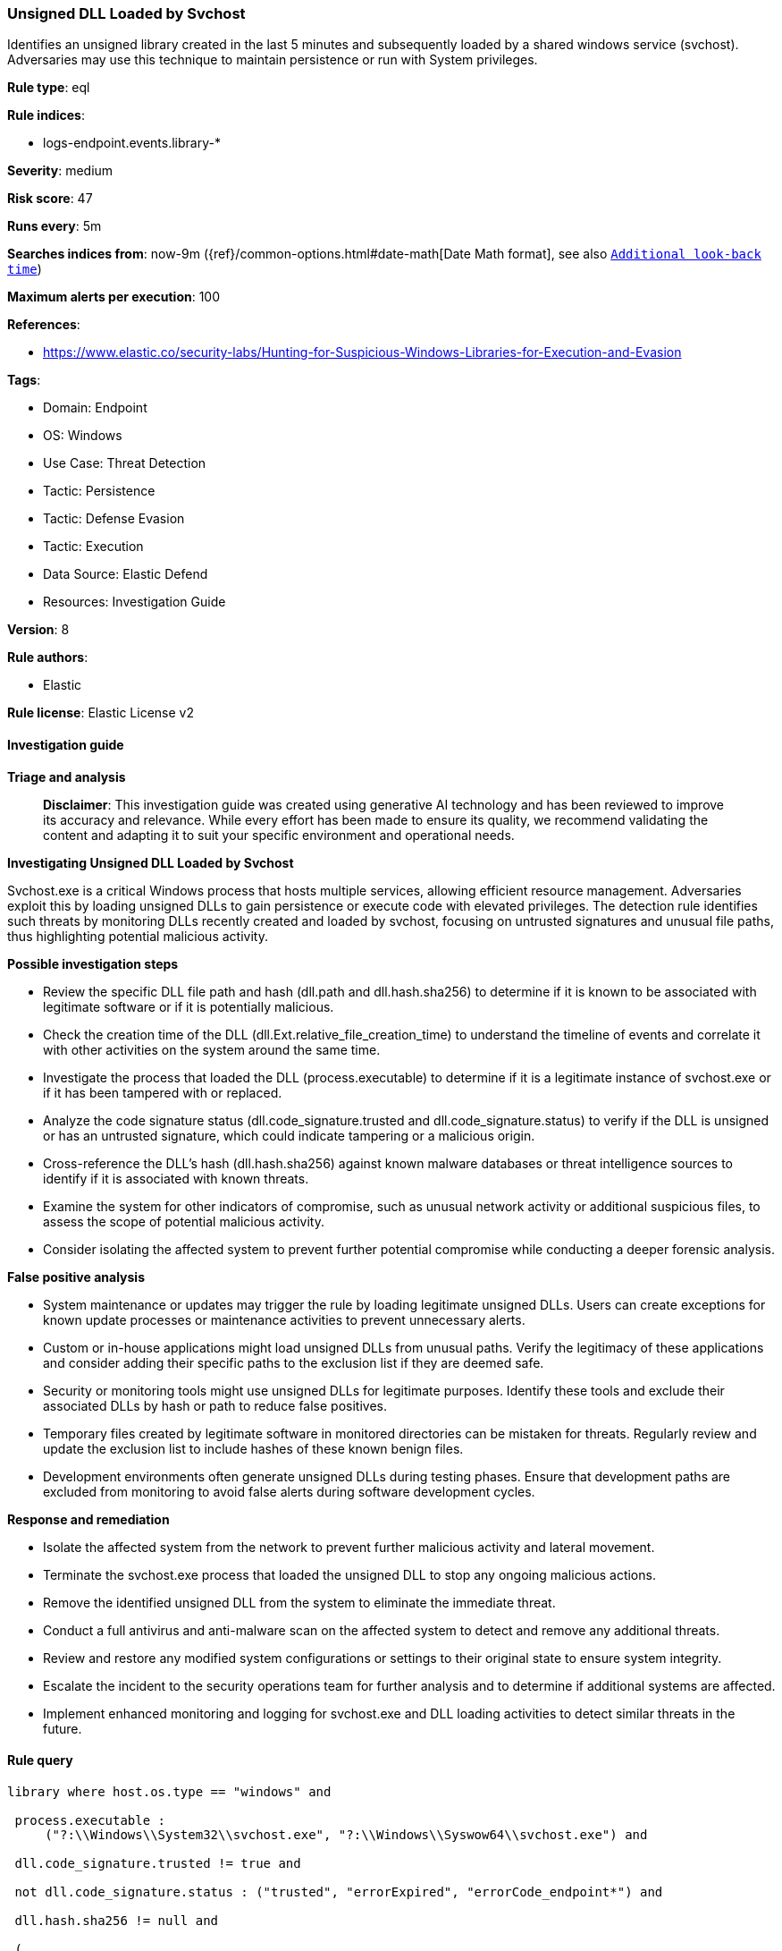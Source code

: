 [[prebuilt-rule-8-14-21-unsigned-dll-loaded-by-svchost]]
=== Unsigned DLL Loaded by Svchost

Identifies an unsigned library created in the last 5 minutes and subsequently loaded by a shared windows service (svchost). Adversaries may use this technique to maintain persistence or run with System privileges.

*Rule type*: eql

*Rule indices*: 

* logs-endpoint.events.library-*

*Severity*: medium

*Risk score*: 47

*Runs every*: 5m

*Searches indices from*: now-9m ({ref}/common-options.html#date-math[Date Math format], see also <<rule-schedule, `Additional look-back time`>>)

*Maximum alerts per execution*: 100

*References*: 

* https://www.elastic.co/security-labs/Hunting-for-Suspicious-Windows-Libraries-for-Execution-and-Evasion

*Tags*: 

* Domain: Endpoint
* OS: Windows
* Use Case: Threat Detection
* Tactic: Persistence
* Tactic: Defense Evasion
* Tactic: Execution
* Data Source: Elastic Defend
* Resources: Investigation Guide

*Version*: 8

*Rule authors*: 

* Elastic

*Rule license*: Elastic License v2


==== Investigation guide



*Triage and analysis*


> **Disclaimer**:
> This investigation guide was created using generative AI technology and has been reviewed to improve its accuracy and relevance. While every effort has been made to ensure its quality, we recommend validating the content and adapting it to suit your specific environment and operational needs.


*Investigating Unsigned DLL Loaded by Svchost*


Svchost.exe is a critical Windows process that hosts multiple services, allowing efficient resource management. Adversaries exploit this by loading unsigned DLLs to gain persistence or execute code with elevated privileges. The detection rule identifies such threats by monitoring DLLs recently created and loaded by svchost, focusing on untrusted signatures and unusual file paths, thus highlighting potential malicious activity.


*Possible investigation steps*


- Review the specific DLL file path and hash (dll.path and dll.hash.sha256) to determine if it is known to be associated with legitimate software or if it is potentially malicious.
- Check the creation time of the DLL (dll.Ext.relative_file_creation_time) to understand the timeline of events and correlate it with other activities on the system around the same time.
- Investigate the process that loaded the DLL (process.executable) to determine if it is a legitimate instance of svchost.exe or if it has been tampered with or replaced.
- Analyze the code signature status (dll.code_signature.trusted and dll.code_signature.status) to verify if the DLL is unsigned or has an untrusted signature, which could indicate tampering or a malicious origin.
- Cross-reference the DLL's hash (dll.hash.sha256) against known malware databases or threat intelligence sources to identify if it is associated with known threats.
- Examine the system for other indicators of compromise, such as unusual network activity or additional suspicious files, to assess the scope of potential malicious activity.
- Consider isolating the affected system to prevent further potential compromise while conducting a deeper forensic analysis.


*False positive analysis*


- System maintenance or updates may trigger the rule by loading legitimate unsigned DLLs. Users can create exceptions for known update processes or maintenance activities to prevent unnecessary alerts.
- Custom or in-house applications might load unsigned DLLs from unusual paths. Verify the legitimacy of these applications and consider adding their specific paths to the exclusion list if they are deemed safe.
- Security or monitoring tools might use unsigned DLLs for legitimate purposes. Identify these tools and exclude their associated DLLs by hash or path to reduce false positives.
- Temporary files created by legitimate software in monitored directories can be mistaken for threats. Regularly review and update the exclusion list to include hashes of these known benign files.
- Development environments often generate unsigned DLLs during testing phases. Ensure that development paths are excluded from monitoring to avoid false alerts during software development cycles.


*Response and remediation*


- Isolate the affected system from the network to prevent further malicious activity and lateral movement.
- Terminate the svchost.exe process that loaded the unsigned DLL to stop any ongoing malicious actions.
- Remove the identified unsigned DLL from the system to eliminate the immediate threat.
- Conduct a full antivirus and anti-malware scan on the affected system to detect and remove any additional threats.
- Review and restore any modified system configurations or settings to their original state to ensure system integrity.
- Escalate the incident to the security operations team for further analysis and to determine if additional systems are affected.
- Implement enhanced monitoring and logging for svchost.exe and DLL loading activities to detect similar threats in the future.

==== Rule query


[source, js]
----------------------------------
library where host.os.type == "windows" and

 process.executable :
     ("?:\\Windows\\System32\\svchost.exe", "?:\\Windows\\Syswow64\\svchost.exe") and

 dll.code_signature.trusted != true and

 not dll.code_signature.status : ("trusted", "errorExpired", "errorCode_endpoint*") and

 dll.hash.sha256 != null and

 (
       /* DLL created within 5 minutes of the library load event - compatible with Elastic Endpoint 8.4+ */
       dll.Ext.relative_file_creation_time <= 300 or

       /* unusual paths */
       dll.path :("?:\\ProgramData\\*",
                  "?:\\Users\\*",
                  "?:\\PerfLogs\\*",
                  "?:\\Windows\\Tasks\\*",
                  "?:\\Intel\\*",
                  "?:\\AMD\\Temp\\*",
                  "?:\\Windows\\AppReadiness\\*",
                  "?:\\Windows\\ServiceState\\*",
                  "?:\\Windows\\security\\*",
                  "?:\\Windows\\IdentityCRL\\*",
                  "?:\\Windows\\Branding\\*",
                  "?:\\Windows\\csc\\*",
                  "?:\\Windows\\DigitalLocker\\*",
                  "?:\\Windows\\en-US\\*",
                  "?:\\Windows\\wlansvc\\*",
                  "?:\\Windows\\Prefetch\\*",
                  "?:\\Windows\\Fonts\\*",
                  "?:\\Windows\\diagnostics\\*",
                  "?:\\Windows\\TAPI\\*",
                  "?:\\Windows\\INF\\*",
                  "?:\\Windows\\System32\\Speech\\*",
                  "?:\\windows\\tracing\\*",
                  "?:\\windows\\IME\\*",
                  "?:\\Windows\\Performance\\*",
                  "?:\\windows\\intel\\*",
                  "?:\\windows\\ms\\*",
                  "?:\\Windows\\dot3svc\\*",
                  "?:\\Windows\\panther\\*",
                  "?:\\Windows\\RemotePackages\\*",
                  "?:\\Windows\\OCR\\*",
                  "?:\\Windows\\appcompat\\*",
                  "?:\\Windows\\apppatch\\*",
                  "?:\\Windows\\addins\\*",
                  "?:\\Windows\\Setup\\*",
                  "?:\\Windows\\Help\\*",
                  "?:\\Windows\\SKB\\*",
                  "?:\\Windows\\Vss\\*",
                  "?:\\Windows\\servicing\\*",
                  "?:\\Windows\\CbsTemp\\*",
                  "?:\\Windows\\Logs\\*",
                  "?:\\Windows\\WaaS\\*",
                  "?:\\Windows\\twain_32\\*",
                  "?:\\Windows\\ShellExperiences\\*",
                  "?:\\Windows\\ShellComponents\\*",
                  "?:\\Windows\\PLA\\*",
                  "?:\\Windows\\Migration\\*",
                  "?:\\Windows\\debug\\*",
                  "?:\\Windows\\Cursors\\*",
                  "?:\\Windows\\Containers\\*",
                  "?:\\Windows\\Boot\\*",
                  "?:\\Windows\\bcastdvr\\*",
                  "?:\\Windows\\TextInput\\*",
                  "?:\\Windows\\security\\*",
                  "?:\\Windows\\schemas\\*",
                  "?:\\Windows\\SchCache\\*",
                  "?:\\Windows\\Resources\\*",
                  "?:\\Windows\\rescache\\*",
                  "?:\\Windows\\Provisioning\\*",
                  "?:\\Windows\\PrintDialog\\*",
                  "?:\\Windows\\PolicyDefinitions\\*",
                  "?:\\Windows\\media\\*",
                  "?:\\Windows\\Globalization\\*",
                  "?:\\Windows\\L2Schemas\\*",
                  "?:\\Windows\\LiveKernelReports\\*",
                  "?:\\Windows\\ModemLogs\\*",
                  "?:\\Windows\\ImmersiveControlPanel\\*",
                  "?:\\$Recycle.Bin\\*")
  ) and

  not dll.hash.sha256 :
            ("3ed33e71641645367442e65dca6dab0d326b22b48ef9a4c2a2488e67383aa9a6",
             "b4db053f6032964df1b254ac44cb995ffaeb4f3ade09597670aba4f172cf65e4",
             "214c75f678bc596bbe667a3b520aaaf09a0e50c364a28ac738a02f867a085eba",
             "23aa95b637a1bf6188b386c21c4e87967ede80242327c55447a5bb70d9439244",
             "5050b025909e81ae5481db37beb807a80c52fc6dd30c8aa47c9f7841e2a31be7")

----------------------------------

*Framework*: MITRE ATT&CK^TM^

* Tactic:
** Name: Persistence
** ID: TA0003
** Reference URL: https://attack.mitre.org/tactics/TA0003/
* Technique:
** Name: Create or Modify System Process
** ID: T1543
** Reference URL: https://attack.mitre.org/techniques/T1543/
* Sub-technique:
** Name: Windows Service
** ID: T1543.003
** Reference URL: https://attack.mitre.org/techniques/T1543/003/
* Tactic:
** Name: Defense Evasion
** ID: TA0005
** Reference URL: https://attack.mitre.org/tactics/TA0005/
* Technique:
** Name: Masquerading
** ID: T1036
** Reference URL: https://attack.mitre.org/techniques/T1036/
* Sub-technique:
** Name: Invalid Code Signature
** ID: T1036.001
** Reference URL: https://attack.mitre.org/techniques/T1036/001/
* Tactic:
** Name: Execution
** ID: TA0002
** Reference URL: https://attack.mitre.org/tactics/TA0002/
* Technique:
** Name: System Services
** ID: T1569
** Reference URL: https://attack.mitre.org/techniques/T1569/
* Sub-technique:
** Name: Service Execution
** ID: T1569.002
** Reference URL: https://attack.mitre.org/techniques/T1569/002/
